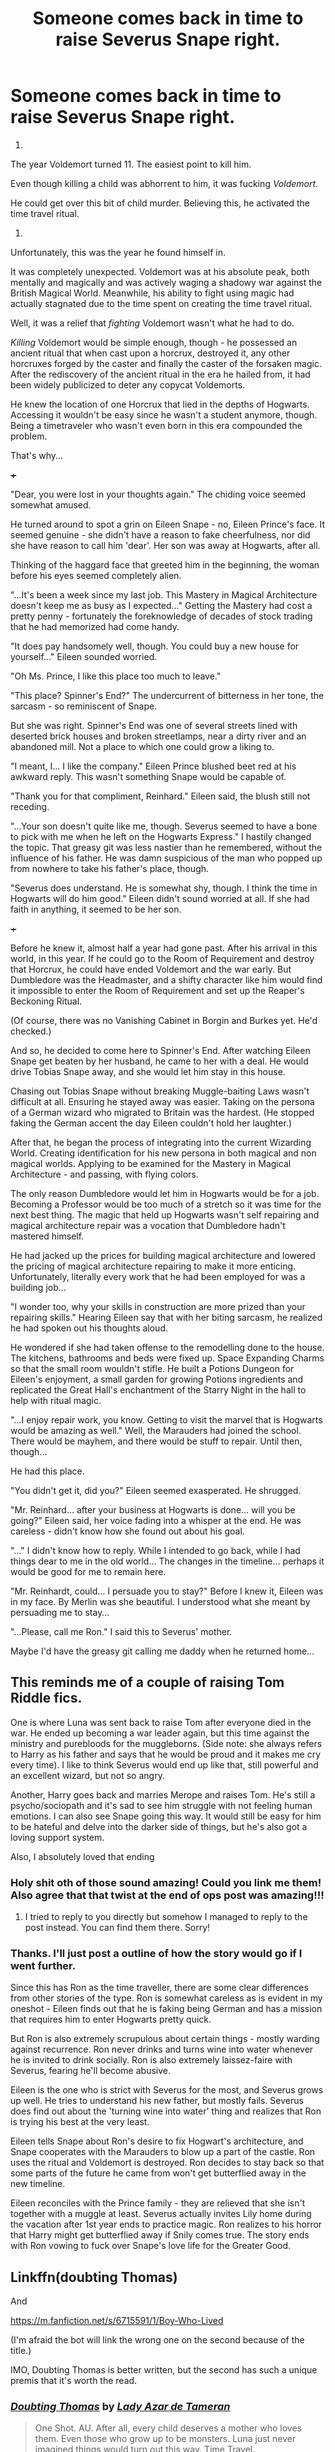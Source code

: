 #+TITLE: Someone comes back in time to raise Severus Snape right.

* Someone comes back in time to raise Severus Snape right.
:PROPERTIES:
:Author: Aardwarkthe2nd
:Score: 39
:DateUnix: 1605465682.0
:DateShort: 2020-Nov-15
:FlairText: Prompt
:END:
1937.

The year Voldemort turned 11. The easiest point to kill him.

Even though killing a child was abhorrent to him, it was fucking /Voldemort/.

He could get over this bit of child murder. Believing this, he activated the time travel ritual.

1971.

Unfortunately, this was the year he found himself in.

It was completely unexpected. Voldemort was at his absolute peak, both mentally and magically and was actively waging a shadowy war against the British Magical World. Meanwhile, his ability to fight using magic had actually stagnated due to the time spent on creating the time travel ritual.

Well, it was a relief that /fighting/ Voldemort wasn't what he had to do.

/Killing/ Voldemort would be simple enough, though - he possessed an ancient ritual that when cast upon a horcrux, destroyed it, any other horcruxes forged by the caster and finally the caster of the forsaken magic. After the rediscovery of the ancient ritual in the era he hailed from, it had been widely publicized to deter any copycat Voldemorts.

He knew the location of one Horcrux that lied in the depths of Hogwarts. Accessing it wouldn't be easy since he wasn't a student anymore, though. Being a timetraveler who wasn't even born in this era compounded the problem.

That's why...

+++

"Dear, you were lost in your thoughts again." The chiding voice seemed somewhat amused.

He turned around to spot a grin on Eileen Snape - no, Eileen Prince's face. It seemed genuine - she didn't have a reason to fake cheerfulness, nor did she have reason to call him 'dear'. Her son was away at Hogwarts, after all.

Thinking of the haggard face that greeted him in the beginning, the woman before his eyes seemed completely alien.

"...It's been a week since my last job. This Mastery in Magical Architecture doesn't keep me as busy as I expected..." Getting the Mastery had cost a pretty penny - fortunately the foreknowledge of decades of stock trading that he had memorized had come handy.

"It does pay handsomely well, though. You could buy a new house for yourself..." Eileen sounded worried.

"Oh Ms. Prince, I like this place too much to leave."

"This place? Spinner's End?" The undercurrent of bitterness in her tone, the sarcasm - so reminiscent of Snape.

But she was right. Spinner's End was one of several streets lined with deserted brick houses and broken streetlamps, near a dirty river and an abandoned mill. Not a place to which one could grow a liking to.

"I meant, I... I like the company." Eileen Prince blushed beet red at his awkward reply. This wasn't something Snape would be capable of.

"Thank you for that compliment, Reinhard." Eileen said, the blush still not receding.

"...Your son doesn't quite like me, though. Severus seemed to have a bone to pick with me when he left on the Hogwarts Express." I hastily changed the topic. That greasy git was less nastier than he remembered, without the influence of his father. He was damn suspicious of the man who popped up from nowhere to take his father's place, though.

"Severus does understand. He is somewhat shy, though. I think the time in Hogwarts will do him good." Eileen didn't sound worried at all. If she had faith in anything, it seemed to be her son.

+++

Before he knew it, almost half a year had gone past. After his arrival in this world, in this year. If he could go to the Room of Requirement and destroy that Horcrux, he could have ended Voldemort and the war early. But Dumbledore was the Headmaster, and a shifty character like him would find it impossible to enter the Room of Requirement and set up the Reaper's Beckoning Ritual.

(Of course, there was no Vanishing Cabinet in Borgin and Burkes yet. He'd checked.)

And so, he decided to come here to Spinner's End. After watching Eileen Snape get beaten by her husband, he came to her with a deal. He would drive Tobias Snape away, and she would let him stay in this house.

Chasing out Tobias Snape without breaking Muggle-baiting Laws wasn't difficult at all. Ensuring he stayed away was easier. Taking on the persona of a German wizard who migrated to Britain was the hardest. (He stopped faking the German accent the day Eileen couldn't hold her laughter.)

After that, he began the process of integrating into the current Wizarding World. Creating identification for his new persona in both magical and non magical worlds. Applying to be examined for the Mastery in Magical Architecture - and passing, with flying colors.

The only reason Dumbledore would let him in Hogwarts would be for a job. Becoming a Professor would be too much of a stretch so it was time for the next best thing. The magic that held up Hogwarts wasn't self repairing and magical architecture repair was a vocation that Dumbledore hadn't mastered himself.

He had jacked up the prices for building magical architecture and lowered the pricing of magical architecture repairing to make it more enticing. Unfortunately, literally every work that he had been employed for was a building job...

"I wonder too, why your skills in construction are more prized than your repairing skills." Hearing Eileen say that with her biting sarcasm, he realized he had spoken out his thoughts aloud.

He wondered if she had taken offense to the remodelling done to the house. The kitchens, bathrooms and beds were fixed up. Space Expanding Charms so that the small room wouldn't stifle. He built a Potions Dungeon for Eileen's enjoyment, a small garden for growing Potions ingredients and replicated the Great Hall's enchantment of the Starry Night in the hall to help with ritual magic.

"...I enjoy repair work, you know. Getting to visit the marvel that is Hogwarts would be amazing as well." Well, the Marauders had joined the school. There would be mayhem, and there would be stuff to repair. Until then, though...

He had this place.

"You didn't get it, did you?" Eileen seemed exasperated. He shrugged.

"Mr. Reinhard... after your business at Hogwarts is done... will you be going?" Eileen said, her voice fading into a whisper at the end. He was careless - didn't know how she found out about his goal.

"..." I didn't know how to reply. While I intended to go back, while I had things dear to me in the old world... The changes in the timeline... perhaps it would be good for me to remain here.

"Mr. Reinhardt, could... I persuade you to stay?" Before I knew it, Eileen was in my face. By Merlin was she beautiful. I understood what she meant by persuading me to stay...

"...Please, call me Ron." I said this to Severus' mother.

Maybe I'd have the greasy git calling me daddy when he returned home...


** This reminds me of a couple of raising Tom Riddle fics.

One is where Luna was sent back to raise Tom after everyone died in the war. He ended up becoming a war leader again, but this time against the ministry and purebloods for the muggleborns. (Side note: she always refers to Harry as his father and says that he would be proud and it makes me cry every time). I like to think Severus would end up like that, still powerful and an excellent wizard, but not so angry.

Another, Harry goes back and marries Merope and raises Tom. He's still a psycho/sociopath and it's sad to see him struggle with not feeling human emotions. I can also see Snape going this way. It would still be easy for him to be hateful and delve into the darker side of things, but he's also got a loving support system.

Also, I absolutely loved that ending
:PROPERTIES:
:Author: darlingnicky
:Score: 10
:DateUnix: 1605482842.0
:DateShort: 2020-Nov-16
:END:

*** Holy shit oth of those sound amazing! Could you link me them! Also agree that that twist at the end of ops post was amazing!!!
:PROPERTIES:
:Author: difinity1
:Score: 3
:DateUnix: 1605489105.0
:DateShort: 2020-Nov-16
:END:

**** I tried to reply to you directly but somehow I managed to reply to the post instead. You can find them there. Sorry!
:PROPERTIES:
:Author: darlingnicky
:Score: 2
:DateUnix: 1605489287.0
:DateShort: 2020-Nov-16
:END:


*** Thanks. I'll just post a outline of how the story would go if I went further.

Since this has Ron as the time traveller, there are some clear differences from other stories of the type. Ron is somewhat careless as is evident in my oneshot - Eileen finds out that he is faking being German and has a mission that requires him to enter Hogwarts pretty quick.

But Ron is also extremely scrupulous about certain things - mostly warding against recurrence. Ron never drinks and turns wine into water whenever he is invited to drink socially. Ron is also extremely laissez-faire with Severus, fearing he'll become abusive.

Eileen is the one who is strict with Severus for the most, and Severus grows up well. He tries to understand his new father, but mostly fails. Severus does find out about the 'turning wine into water' thing and realizes that Ron is trying his best at the very least.

Eileen tells Snape about Ron's desire to fix Hogwart's architecture, and Snape cooperates with the Marauders to blow up a part of the castle. Ron uses the ritual and Voldemort is destroyed. Ron decides to stay back so that some parts of the future he came from won't get butterflied away in the new timeline.

Eileen reconciles with the Prince family - they are relieved that she isn't together with a muggle at least. Severus actually invites Lily home during the vacation after 1st year ends to practice magic. Ron realizes to his horror that Harry might get butterflied away if Snily comes true. The story ends with Ron vowing to fuck over Snape's love life for the Greater Good.
:PROPERTIES:
:Author: Aardwarkthe2nd
:Score: 4
:DateUnix: 1605498940.0
:DateShort: 2020-Nov-16
:END:


** Linkffn(doubting Thomas)

And

[[https://m.fanfiction.net/s/6715591/1/Boy-Who-Lived]]

(I'm afraid the bot will link the wrong one on the second because of the title.)

IMO, Doubting Thomas is better written, but the second has such a unique premis that it's worth the read.
:PROPERTIES:
:Author: darlingnicky
:Score: 4
:DateUnix: 1605489233.0
:DateShort: 2020-Nov-16
:END:

*** [[https://www.fanfiction.net/s/5492188/1/][*/Doubting Thomas/*]] by [[https://www.fanfiction.net/u/654059/Lady-Azar-de-Tameran][/Lady Azar de Tameran/]]

#+begin_quote
  One Shot. AU. After all, every child deserves a mother who loves them. Even those who grow up to be monsters. Luna just never imagined things would turn out this way. Time Travel.
#+end_quote

^{/Site/:} ^{fanfiction.net} ^{*|*} ^{/Category/:} ^{Harry} ^{Potter} ^{*|*} ^{/Rated/:} ^{Fiction} ^{T} ^{*|*} ^{/Words/:} ^{4,556} ^{*|*} ^{/Reviews/:} ^{381} ^{*|*} ^{/Favs/:} ^{3,158} ^{*|*} ^{/Follows/:} ^{657} ^{*|*} ^{/Published/:} ^{11/5/2009} ^{*|*} ^{/Status/:} ^{Complete} ^{*|*} ^{/id/:} ^{5492188} ^{*|*} ^{/Language/:} ^{English} ^{*|*} ^{/Genre/:} ^{Drama/Family} ^{*|*} ^{/Characters/:} ^{Luna} ^{L.,} ^{Tom} ^{R.} ^{Jr.} ^{*|*} ^{/Download/:} ^{[[http://www.ff2ebook.com/old/ffn-bot/index.php?id=5492188&source=ff&filetype=epub][EPUB]]} ^{or} ^{[[http://www.ff2ebook.com/old/ffn-bot/index.php?id=5492188&source=ff&filetype=mobi][MOBI]]}

--------------

*FanfictionBot*^{2.0.0-beta} | [[https://github.com/FanfictionBot/reddit-ffn-bot/wiki/Usage][Usage]] | [[https://www.reddit.com/message/compose?to=tusing][Contact]]
:PROPERTIES:
:Author: FanfictionBot
:Score: 3
:DateUnix: 1605489249.0
:DateShort: 2020-Nov-16
:END:


*** Thanks for the recommendations. I just finished reading Bow Who Lived and I absolutely loved it. I'll start on the other one next.
:PROPERTIES:
:Author: Comtesse_Kamilia
:Score: 2
:DateUnix: 1608073279.0
:DateShort: 2020-Dec-16
:END:

**** I loved it so much. Especially when Tom comes back from “meeting” his father.
:PROPERTIES:
:Author: darlingnicky
:Score: 2
:DateUnix: 1608104980.0
:DateShort: 2020-Dec-16
:END:


** Lmfao. Ron as Sev's father. Imagine if Hermione came back too, in the spirit of most snamione fics xD
:PROPERTIES:
:Author: nuthins_goodman
:Score: 1
:DateUnix: 1605545881.0
:DateShort: 2020-Nov-16
:END:
